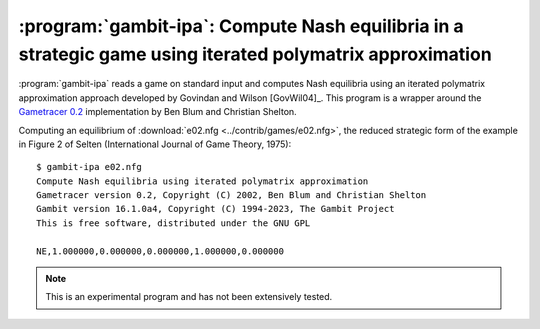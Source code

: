 .. _gambit-ipa:

:program:`gambit-ipa`: Compute Nash equilibria in a strategic game using iterated polymatrix approximation
==========================================================================================================

:program:`gambit-ipa` reads a game on standard input and computes Nash
equilibria using an iterated polymatrix approximation approach
developed by Govindan and Wilson [GovWil04]_.
This program is a wrapper around the
`Gametracer 0.2 <http://dags.stanford.edu/Games/gametracer.html>`_
implementation by Ben Blum and Christian Shelton.

.. program:: gambit-ipa

.. cmdoption:: -d

   Express all output using decimal representations
   with the specified number of digits.

.. cmdoption:: -h

   Prints a help message listing the available options.

.. cmdoption:: -q

   Suppresses printing of the banner at program launch.


Computing an equilibrium of :download:`e02.nfg <../contrib/games/e02.nfg>`,
the reduced strategic form of the example in Figure 2 of Selten
(International Journal of Game Theory, 1975)::

   $ gambit-ipa e02.nfg
   Compute Nash equilibria using iterated polymatrix approximation
   Gametracer version 0.2, Copyright (C) 2002, Ben Blum and Christian Shelton
   Gambit version 16.1.0a4, Copyright (C) 1994-2023, The Gambit Project
   This is free software, distributed under the GNU GPL

   NE,1.000000,0.000000,0.000000,1.000000,0.000000



.. note::

   This is an experimental program and has not been extensively tested.

.. seealso::

   :ref:`gambit-gnm`.

